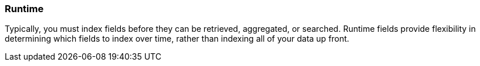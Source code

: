 [[runtime]]
=== Runtime
Typically, you must index fields before they can be retrieved, aggregated, or
searched. Runtime fields provide flexibility in determining which fields to
index over time, rather than indexing all of your data up front.
